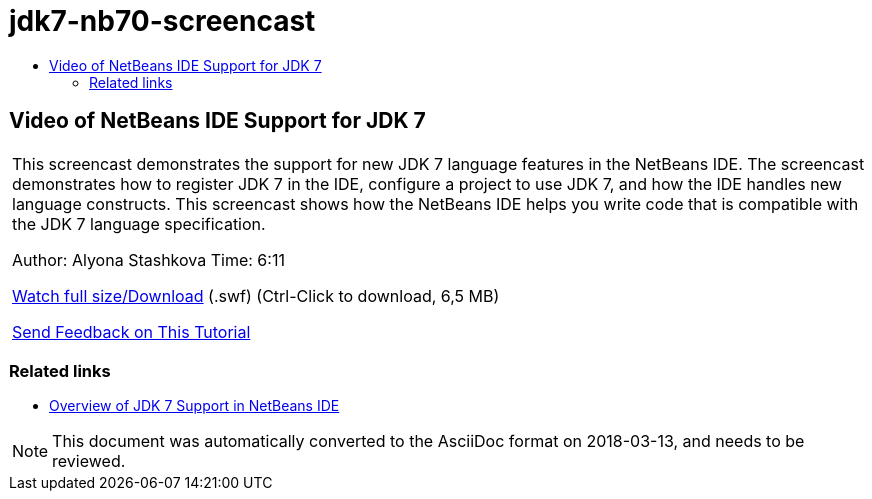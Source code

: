 // 
//     Licensed to the Apache Software Foundation (ASF) under one
//     or more contributor license agreements.  See the NOTICE file
//     distributed with this work for additional information
//     regarding copyright ownership.  The ASF licenses this file
//     to you under the Apache License, Version 2.0 (the
//     "License"); you may not use this file except in compliance
//     with the License.  You may obtain a copy of the License at
// 
//       http://www.apache.org/licenses/LICENSE-2.0
// 
//     Unless required by applicable law or agreed to in writing,
//     software distributed under the License is distributed on an
//     "AS IS" BASIS, WITHOUT WARRANTIES OR CONDITIONS OF ANY
//     KIND, either express or implied.  See the License for the
//     specific language governing permissions and limitations
//     under the License.
//

= jdk7-nb70-screencast
:jbake-type: page
:jbake-tags: old-site, needs-review
:jbake-status: published
:keywords: Apache NetBeans  jdk7-nb70-screencast
:description: Apache NetBeans  jdk7-nb70-screencast
:toc: left
:toc-title:

== Video of NetBeans IDE Support for JDK 7

|===
|This screencast demonstrates the support for new JDK 7 language features in the NetBeans IDE. The screencast demonstrates how to register JDK 7 in the IDE, configure a project to use JDK 7, and how the IDE handles new language constructs. This screencast shows how the NetBeans IDE helps you write code that is compatible with the JDK 7 language specification.

Author: Alyona Stashkova
Time: 6:11

link:http://bits.netbeans.org/media/jdk7-nb70.swf[Watch full size/Download] (.swf) (Ctrl-Click to download, 6,5 MB)


link:/about/contact_form.html?to=3&subject=Feedback:%20Video%20of%20JDK%207%20Support%20in%20NetBeans%20IDE%207%20.%200[Send Feedback on This Tutorial]
 
|===

=== Related links

* link:javase-jdk7.html[Overview of JDK 7 Support in NetBeans IDE]

NOTE: This document was automatically converted to the AsciiDoc format on 2018-03-13, and needs to be reviewed.
